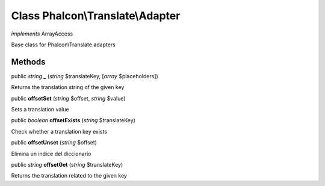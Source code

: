 Class **Phalcon\\Translate\\Adapter**
=====================================

*implements* ArrayAccess

Base class for Phalcon\\Translate adapters


Methods
-------

public *string*  **_** (*string* $translateKey, [*array* $placeholders])

Returns the translation string of the given key



public  **offsetSet** (*string* $offset, *string* $value)

Sets a translation value



public *boolean*  **offsetExists** (*string* $translateKey)

Check whether a translation key exists



public  **offsetUnset** (*string* $offset)

Elimina un indice del diccionario



public *string*  **offsetGet** (*string* $translateKey)

Returns the translation related to the given key



